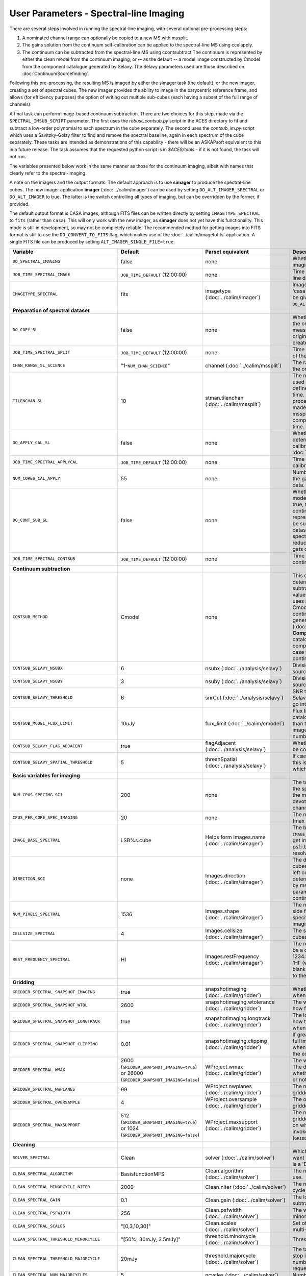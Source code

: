 User Parameters - Spectral-line Imaging
=======================================

There are several steps involved in running the spectral-line imaging,
with several optional pre-processing steps:

1. A nominated channel range can optionally be copied to a new MS with
   mssplit.
2. The gains solution from the continuum self-calibration can be
   applied to the spectral-line MS using ccalapply.
3. The continuum can be subtracted from the spectral-line MS using
   ccontsubtract The continuum is represented by either the clean
   model from the continuum imaging, or -- as the default -- a model
   image constructed by Cmodel from the component catalogue generated
   by Selavy. The Selavy parameters used are those described on
   :doc:`ContinuumSourcefinding`.  

Following this pre-processing, the resulting MS is imaged by either the
simager task (the default), or the new imager, creating a set of
spectral cubes. The new imager provides the ability to image in the
barycentric reference frame, and allows (for efficiency purposes) the
option of writing out multiple sub-cubes (each having a subset of the
full range of channels).

A final task can perform image-based continuum subtraction. There are
two choices for this step, made via the ``SPECTRAL_IMSUB_SCRIPT``
parameter. The first uses the *robust_contsub.py* script in the ACES
directory to fit and subtract a low-order polynomial to each spectrum
in the cube separately. The second uses the *contsub_im.py* script
which uses a Savitzky-Golay filter to find and remove the spectral
baseline, again in each spectrum of the cube separately. These tasks
are intended as demonstrations of this capability - there will be an
ASKAPsoft equivalent to this in a future release. The task assumes
that the requested python script is in *$ACES/tools* - if it is not
found, the task will not run.

The variables presented below work in the same manner as those for the
continuum imaging, albeit with names that clearly refer to the
spectral-imaging.

A note on the imagers and the output formats. The default approach is
to use **simager** to produce the spectral-line cubes. The new imager
application **imager** (:doc:`../calim/imager`) can be used by setting
``DO_ALT_IMAGER_SPECTRAL`` or ``DO_ALT_IMAGER`` to true. The latter is
the switch controlling all types of imaging, but can be overridden by
the former, if provided.

The default output format is CASA images, although FITS files can be
written directly by setting ``IMAGETYPE_SPECTRAL`` to ``fits`` (rather
than ``casa``). This will only work with the new imager, as
**simager** does not yet have this functionality. This mode is still
in development, so may not be completely reliable. The recommended
method for getting images into FITS format is still to use the
``DO_CONVERT_TO_FITS`` flag, which makes use of the
:doc:`../calim/imagetofits` application. A single FITS file can be
produced by setting ``ALT_IMAGER_SINGLE_FILE=true``.



+-----------------------------------------------+-------------------------------------+------------------------------------+-------------------------------------------------------------------+
| Variable                                      | Default                             | Parset equivalent                  | Description                                                       |
+===============================================+=====================================+====================================+===================================================================+
| ``DO_SPECTRAL_IMAGING``                       | false                               | none                               | Whether to do the spectral-line imaging                           |
+-----------------------------------------------+-------------------------------------+------------------------------------+-------------------------------------------------------------------+
| ``JOB_TIME_SPECTRAL_IMAGE``                   | ``JOB_TIME_DEFAULT`` (12:00:00)     | none                               | Time request for imaging the spectral-line data                   |
+-----------------------------------------------+-------------------------------------+------------------------------------+-------------------------------------------------------------------+
| ``IMAGETYPE_SPECTRAL``                        | fits                                | imagetype (:doc:`../calim/imager`) | Image format to use - can be either 'casa' or 'fits', although    |
|                                               |                                     |                                    | 'fits' can only be given in conjunction with                      |
|                                               |                                     |                                    | ``DO_ALT_IMAGER_SPECTRAL=true``.                                  |
+-----------------------------------------------+-------------------------------------+------------------------------------+-------------------------------------------------------------------+
| **Preparation of spectral dataset**           |                                     |                                    |                                                                   |
+-----------------------------------------------+-------------------------------------+------------------------------------+-------------------------------------------------------------------+
| ``DO_COPY_SL``                                | false                               | none                               | Whether to copy a channel range of the original                   |
|                                               |                                     |                                    | full-spectral-resolution measurement set into a new MS. If        |
|                                               |                                     |                                    | the original MS is original.ms, this will create original_SL.ms.  |
+-----------------------------------------------+-------------------------------------+------------------------------------+-------------------------------------------------------------------+
| ``JOB_TIME_SPECTRAL_SPLIT``                   | ``JOB_TIME_DEFAULT`` (12:00:00)     | none                               | Time request for splitting out a subset of the spectral data      |
+-----------------------------------------------+-------------------------------------+------------------------------------+-------------------------------------------------------------------+
| ``CHAN_RANGE_SL_SCIENCE``                     | "1-``NUM_CHAN_SCIENCE``"            | channel (:doc:`../calim/mssplit`)  | The range of channels to copy from the original dataset (1-based).|
+-----------------------------------------------+-------------------------------------+------------------------------------+-------------------------------------------------------------------+
| ``TILENCHAN_SL``                              | 10                                  | stman.tilenchan                    | The number of channels in the tile size used for the new MS. The  |
|                                               |                                     | (:doc:`../calim/mssplit`)          | tile size defines the minimum amount read at a time. Although the |
|                                               |                                     |                                    | simager will only process single channels, the default is made    |
|                                               |                                     |                                    | larger than 1 (the default for mssplit) so that the mssplit job   |
|                                               |                                     |                                    | completes in a reasonable length of time.                         |
+-----------------------------------------------+-------------------------------------+------------------------------------+-------------------------------------------------------------------+
| ``DO_APPLY_CAL_SL``                           | false                               | none                               | Whether to apply the gains calibration determined from the        |
|                                               |                                     |                                    | continuum self-calibration (see ``GAINS_CAL_TABLE`` in            |
|                                               |                                     |                                    | :doc:`ScienceFieldContinuumImaging`).                             |
+-----------------------------------------------+-------------------------------------+------------------------------------+-------------------------------------------------------------------+
| ``JOB_TIME_SPECTRAL_APPLYCAL``                | ``JOB_TIME_DEFAULT`` (12:00:00)     | none                               | Time request for applying the gains calibration to the spectral   |
|                                               |                                     |                                    | data                                                              |
+-----------------------------------------------+-------------------------------------+------------------------------------+-------------------------------------------------------------------+
| ``NUM_CORES_CAL_APPLY``                       | 55                                  | none                               | Number of cores for the job to apply the gains calibration to the |
|                                               |                                     |                                    | spectral data.                                                    |
+-----------------------------------------------+-------------------------------------+------------------------------------+-------------------------------------------------------------------+
| ``DO_CONT_SUB_SL``                            | false                               | none                               | Whether to subtract a continuum model from the spectral-line      |
|                                               |                                     |                                    | dataset. If true, the clean model from the continuum imaging will |
|                                               |                                     |                                    | be used to represent the continuum, and this will be subtracted   |
|                                               |                                     |                                    | from the spectral-line dataset (either the original               |
|                                               |                                     |                                    | full-spectral-resolution one, or the reduced-channel-range copy), |
|                                               |                                     |                                    | which gets overwritten.                                           |
+-----------------------------------------------+-------------------------------------+------------------------------------+-------------------------------------------------------------------+
| ``JOB_TIME_SPECTRAL_CONTSUB``                 | ``JOB_TIME_DEFAULT`` (12:00:00)     | none                               | Time request for subtracting the continuum from the spectral data |
+-----------------------------------------------+-------------------------------------+------------------------------------+-------------------------------------------------------------------+
| **Continuum subtraction**                     |                                     |                                    |                                                                   |
+-----------------------------------------------+-------------------------------------+------------------------------------+-------------------------------------------------------------------+
| ``CONTSUB_METHOD``                            | Cmodel                              | none                               | This defines which method is used to determine the continuum that |
|                                               |                                     |                                    | is to be subtracted. It can take one of three values: **Cmodel**  |
|                                               |                                     |                                    | (the default), which uses a model image constructed by Cmodel     |
|                                               |                                     |                                    | (:doc:`../calim/cmodel`) from a continuum components catalogue    |
|                                               |                                     |                                    | generated by Selavy (:doc:`../analysis/selavy`); **Components**,  |
|                                               |                                     |                                    | which uses the Selavy catalogue directly by in the form of        |
|                                               |                                     |                                    | components; or **CleanModel**, in which case the clean model from |
|                                               |                                     |                                    | the continuum imaging will be used.                               |
+-----------------------------------------------+-------------------------------------+------------------------------------+-------------------------------------------------------------------+
| ``CONTSUB_SELAVY_NSUBX``                      | 6                                   | nsubx (:doc:`../analysis/selavy`)  | Division of image in x-direction for source-finding               |
+-----------------------------------------------+-------------------------------------+------------------------------------+-------------------------------------------------------------------+
| ``CONTSUB_SELAVY_NSUBY``                      | 3                                   | nsuby (:doc:`../analysis/selavy`)  | Division of image in y-direction for source-finding               |
+-----------------------------------------------+-------------------------------------+------------------------------------+-------------------------------------------------------------------+
| ``CONTSUB_SELAVY_THRESHOLD``                  | 6                                   | snrCut (:doc:`../analysis/selavy`) | SNR threshold for detection with Selavy in determining components |
|                                               |                                     |                                    | to go into the continuum model.                                   |
+-----------------------------------------------+-------------------------------------+------------------------------------+-------------------------------------------------------------------+
| ``CONTSUB_MODEL_FLUX_LIMIT``                  | 10uJy                               | flux_limit (:doc:`../calim/cmodel`)| Flux limit applied to component catalogue - only components       |
|                                               |                                     |                                    | brighter than this will be included in the model image. Parameter |
|                                               |                                     |                                    | takes the form of a number+units string.                          |
+-----------------------------------------------+-------------------------------------+------------------------------------+-------------------------------------------------------------------+
| ``CONTSUB_SELAVY_FLAG_ADJACENT``              | true                                | flagAdjacent                       | Whether to enforce pixels in islands to be contiguous.            |
|                                               |                                     | (:doc:`../analysis/selavy`)        |                                                                   |
+-----------------------------------------------+-------------------------------------+------------------------------------+-------------------------------------------------------------------+
| ``CONTSUB_SELAVY_SPATIAL_THRESHOLD``          | 5                                   | threshSpatial                      | If ``CONTSUB_SELAVY_FLAG_ADJACENT=false``, this is the threshold  |
|                                               |                                     | (:doc:`../analysis/selavy`)        | in pixels within which islands are joined.                        |
+-----------------------------------------------+-------------------------------------+------------------------------------+-------------------------------------------------------------------+
| **Basic variables for imaging**               |                                     |                                    |                                                                   |
+-----------------------------------------------+-------------------------------------+------------------------------------+-------------------------------------------------------------------+
| ``NUM_CPUS_SPECIMG_SCI``                      | 200                                 | none                               | The total number of cores allocated to the spectral-imaging       |
|                                               |                                     |                                    | job. One will be the master, while the rest will be devoted to    |
|                                               |                                     |                                    | imaging individual channels.                                      |
+-----------------------------------------------+-------------------------------------+------------------------------------+-------------------------------------------------------------------+
| ``CPUS_PER_CORE_SPEC_IMAGING``                | 20                                  | none                               | The number of cores per node to use (max 20).                     |
+-----------------------------------------------+-------------------------------------+------------------------------------+-------------------------------------------------------------------+
| ``IMAGE_BASE_SPECTRAL``                       | i.SB%s.cube                         | Helps form Images.name             | The base name for image cubes: if ``IMAGE_BASE_SPECTRAL=i.blah``  |
|                                               |                                     | (:doc:`../calim/simager`)          | then we'll get image.i.blah, image.i.blah.restored, psf.i.blah    |
|                                               |                                     |                                    | etc. The %s wildcard will be resolved into the scheduling block   |
|                                               |                                     |                                    | ID.                                                               |
+-----------------------------------------------+-------------------------------------+------------------------------------+-------------------------------------------------------------------+
| ``DIRECTION_SCI``                             | none                                | Images.direction                   | The direction parameter for the image cubes, i.e. the central     |
|                                               |                                     | (:doc:`../calim/simager`)          | position. Can be left out, in which case it will be determined    |
|                                               |                                     |                                    | from the measurement set by mslist. This is the same input        |
|                                               |                                     |                                    | parameter as that used for the continuum imaging.                 |
+-----------------------------------------------+-------------------------------------+------------------------------------+-------------------------------------------------------------------+
| ``NUM_PIXELS_SPECTRAL``                       | 1536                                | Images.shape                       | The number of spatial pixels along the side for the image cubes.  |
|                                               |                                     | (:doc:`../calim/simager`)          | Needs to be specified (unlike the continuum imaging case).        |
+-----------------------------------------------+-------------------------------------+------------------------------------+-------------------------------------------------------------------+
| ``CELLSIZE_SPECTRAL``                         | 4                                   | Images.cellsize                    | The spatial pixel size for the image cubes. Must be specified.    |
|                                               |                                     | (:doc:`../calim/simager`)          |                                                                   |
+-----------------------------------------------+-------------------------------------+------------------------------------+-------------------------------------------------------------------+
| ``REST_FREQUENCY_SPECTRAL``                   | HI                                  | Images.restFrequency               | The rest frequency for the cube. Can be a quantity string (eg.    |
|                                               |                                     | (:doc:`../calim/simager`)          | 1234.567MHz), or the special string 'HI' (which is 1420.405751786 |
|                                               |                                     |                                    | MHz). If blank, no rest frequency will be written to the cube.    |
+-----------------------------------------------+-------------------------------------+------------------------------------+-------------------------------------------------------------------+
| **Gridding**                                  |                                     |                                    |                                                                   |
+-----------------------------------------------+-------------------------------------+------------------------------------+-------------------------------------------------------------------+
| ``GRIDDER_SPECTRAL_SNAPSHOT_IMAGING``         | true                                | snapshotimaging                    | Whether to use snapshot imaging when gridding.                    |
|                                               |                                     | (:doc:`../calim/gridder`)          |                                                                   |
+-----------------------------------------------+-------------------------------------+------------------------------------+-------------------------------------------------------------------+
| ``GRIDDER_SPECTRAL_SNAPSHOT_WTOL``            | 2600                                | snapshotimaging.wtolerance         | The wtolerance parameter controlling how frequently to snapshot.  |
|                                               |                                     | (:doc:`../calim/gridder`)          |                                                                   |
+-----------------------------------------------+-------------------------------------+------------------------------------+-------------------------------------------------------------------+
| ``GRIDDER_SPECTRAL_SNAPSHOT_LONGTRACK``       | true                                | snapshotimaging.longtrack          | The longtrack parameter controlling how the best-fit W plane is   |
|                                               |                                     | (:doc:`../calim/gridder`)          | determined when using snapshots.                                  |
+-----------------------------------------------+-------------------------------------+------------------------------------+-------------------------------------------------------------------+
| ``GRIDDER_SPECTRAL_SNAPSHOT_CLIPPING``        | 0.01                                | snapshotimaging.clipping           | If greater than zero, this fraction of the full image width       |
|                                               |                                     | (:doc:`../calim/gridder`)          | is set to zero. Useful when imaging at high declination as        |
|                                               |                                     |                                    | the edges can generate artefacts.                                 |
+-----------------------------------------------+-------------------------------------+------------------------------------+-------------------------------------------------------------------+
| ``GRIDDER_SPECTRAL_WMAX``                     | 2600                                | WProject.wmax                      | The wmax parameter for the gridder. The default for this depends  |
|                                               | (``GRIDDER_SNAPSHOT_IMAGING=true``) | (:doc:`../calim/gridder`)          | on whether snapshot imaging is invoked or not                     |
|                                               | or 26000                            |                                    | (``GRIDDER_SNAPSHOT_IMAGING``).                                   |
|                                               | (``GRIDDER_SNAPSHOT_IMAGING=false``)|                                    |                                                                   |
+-----------------------------------------------+-------------------------------------+------------------------------------+-------------------------------------------------------------------+
| ``GRIDDER_SPECTRAL_NWPLANES``                 | 99                                  | WProject.nwplanes                  | The nwplanes parameter for the gridder.                           |
|                                               |                                     | (:doc:`../calim/gridder`)          |                                                                   |
+-----------------------------------------------+-------------------------------------+------------------------------------+-------------------------------------------------------------------+
| ``GRIDDER_SPECTRAL_OVERSAMPLE``               | 4                                   | WProject.oversample                | The oversampling factor for the gridder.                          |
|                                               |                                     | (:doc:`../calim/gridder`)          |                                                                   |
+-----------------------------------------------+-------------------------------------+------------------------------------+-------------------------------------------------------------------+
| ``GRIDDER_SPECTRAL_MAXSUPPORT``               | 512                                 | WProject.maxsupport                | The maxsupport parameter for the gridder. The default for this    |
|                                               | (``GRIDDER_SNAPSHOT_IMAGING=true``) | (:doc:`../calim/gridder`)          | depends on whether snapshot imaging is invoked or not             |
|                                               | or 1024                             |                                    | (``GRIDDER_SNAPSHOT_IMAGING``).                                   |
|                                               | (``GRIDDER_SNAPSHOT_IMAGING=false``)|                                    |                                                                   |
+-----------------------------------------------+-------------------------------------+------------------------------------+-------------------------------------------------------------------+
| **Cleaning**                                  |                                     |                                    |                                                                   |
+-----------------------------------------------+-------------------------------------+------------------------------------+-------------------------------------------------------------------+
| ``SOLVER_SPECTRAL``                           | Clean                               | solver                             | Which solver to use. You will mostly want to leave this as        |
|                                               |                                     | (:doc:`../calim/solver`)           | 'Clean', but there is a 'Dirty' solver available.                 |
+-----------------------------------------------+-------------------------------------+------------------------------------+-------------------------------------------------------------------+
| ``CLEAN_SPECTRAL_ALGORITHM``                  | BasisfunctionMFS                    | Clean.algorithm                    | The name of the clean algorithm to use.                           |
|                                               |                                     | (:doc:`../calim/solver`)           |                                                                   |
+-----------------------------------------------+-------------------------------------+------------------------------------+-------------------------------------------------------------------+
| ``CLEAN_SPECTRAL_MINORCYCLE_NITER``           | 2000                                | Clean.niter                        | The number of iterations for the minor cycle clean.               |
|                                               |                                     | (:doc:`../calim/solver`)           |                                                                   |
+-----------------------------------------------+-------------------------------------+------------------------------------+-------------------------------------------------------------------+
| ``CLEAN_SPECTRAL_GAIN``                       | 0.1                                 | Clean.gain                         | The loop gain (fraction of peak subtracted per minor cycle).      |
|                                               |                                     | (:doc:`../calim/solver`)           |                                                                   |
+-----------------------------------------------+-------------------------------------+------------------------------------+-------------------------------------------------------------------+
| ``CLEAN_SPECTRAL_PSFWIDTH``                   | 256                                 | Clean.psfwidth                     | The width of the psf patch used in the minor cycle.               |
|                                               |                                     | (:doc:`../calim/solver`)           |                                                                   |
+-----------------------------------------------+-------------------------------------+------------------------------------+-------------------------------------------------------------------+
| ``CLEAN_SPECTRAL_SCALES``                     | "[0,3,10,30]"                       | Clean.scales                       | Set of scales (in pixels) to use with the multi-scale clean.      |
|                                               |                                     | (:doc:`../calim/solver`)           |                                                                   |
+-----------------------------------------------+-------------------------------------+------------------------------------+-------------------------------------------------------------------+
| ``CLEAN_SPECTRAL_THRESHOLD_MINORCYCLE``       | "[50%, 30mJy, 3.5mJy]"              | threshold.minorcycle               | Threshold for the minor cycle loop.                               |
|                                               |                                     | (:doc:`../calim/solver`)           |                                                                   |
+-----------------------------------------------+-------------------------------------+------------------------------------+-------------------------------------------------------------------+
| ``CLEAN_SPECTRAL_THRESHOLD_MAJORCYCLE``       | 20mJy                               | threshold.majorcycle               | The target peak residual. Major cycles stop if this is reached. A |
|                                               |                                     | (:doc:`../calim/solver`)           | negative number ensures all major cycles requested are done.      |
+-----------------------------------------------+-------------------------------------+------------------------------------+-------------------------------------------------------------------+
| ``CLEAN_SPECTRAL_NUM_MAJORCYCLES``            | 5                                   | ncycles                            | Number of major cycles.                                           |
|                                               |                                     | (:doc:`../calim/solver`)           |                                                                   |
+-----------------------------------------------+-------------------------------------+------------------------------------+-------------------------------------------------------------------+
| ``CLEAN_WRITE_AT_MAJOR_CYCLE``                | false                               | Images.writeAtMajorCycle           | If true, the intermediate images will be written (with a .cycle   |
|                                               |                                     | (:doc:`../calim/simager`)          | suffix) after the end of each major cycle.                        |
+-----------------------------------------------+-------------------------------------+------------------------------------+-------------------------------------------------------------------+
| ``CLEAN_SPECTRAL_SOLUTION_TYPE``              | MAXCHISQ                            | Clean.solutiontype (see discussion | The type of peak finding algorithm to use in the                  |
|                                               |                                     | at :doc:`../recipes/imaging`)      | deconvolution. Choices are MAXCHISQ, MAXTERM0, or MAXBASE.        |
+-----------------------------------------------+-------------------------------------+------------------------------------+-------------------------------------------------------------------+
| **Preconditioning**                           |                                     |                                    |                                                                   |
+-----------------------------------------------+-------------------------------------+------------------------------------+-------------------------------------------------------------------+
| ``PRECONDITIONER_LIST_SPECTRAL``              | "[Wiener, GaussianTaper]"           | preconditioner.Names               | List of preconditioners to apply.                                 |
|                                               |                                     | (:doc:`../calim/solver`)           |                                                                   |
+-----------------------------------------------+-------------------------------------+------------------------------------+-------------------------------------------------------------------+
| ``PRECONDITIONER_SPECTRAL_GAUSS_TAPER``       | "[30arcsec, 30arcsec, 0deg]"        | preconditioner.GaussianTaper       | Size of the Gaussian taper - either single value (for circular    |
|                                               |                                     | (:doc:`../calim/solver`)           | taper) or 3 values giving an elliptical size.                     |
+-----------------------------------------------+-------------------------------------+------------------------------------+-------------------------------------------------------------------+
| ``PRECONDITIONER_SPECTRAL_WIENER_ROBUSTNESS`` | 0.5                                 | preconditioner.Wiener.robustness   | Robustness value for the Wiener filter.                           |
|                                               |                                     | (:doc:`../calim/solver`)           |                                                                   |
+-----------------------------------------------+-------------------------------------+------------------------------------+-------------------------------------------------------------------+
| ``PRECONDITIONER_SPECTRAL_WIENER_TAPER``      | ""                                  | preconditioner.Wiener.taper        | Size of gaussian taper applied in image domain to Wiener filter.  |
|                                               |                                     | (:doc:`../calim/solver`)           | Ignored if blank (ie. “”).                                        |
+-----------------------------------------------+-------------------------------------+------------------------------------+-------------------------------------------------------------------+
| **Restoring**                                 |                                     |                                    |                                                                   |
+-----------------------------------------------+-------------------------------------+------------------------------------+-------------------------------------------------------------------+
| ``RESTORE_SPECTRAL``                          | true                                | restore                            | Whether to restore the image cubes.                               |
|                                               |                                     | (:doc:`../calim/simager`)          |                                                                   |
+-----------------------------------------------+-------------------------------------+------------------------------------+-------------------------------------------------------------------+
| ``RESTORING_BEAM_SPECTRAL``                   | fit                                 | restore.beam                       | Restoring beam to use: 'fit' will fit the PSF in each channel     |
|                                               |                                     | (:doc:`../calim/simager`)          | separately to determine the appropriate beam for that channel,    |
|                                               |                                     |                                    | else give a size (such as 30arcsec, or                            |
|                                               |                                     |                                    | “[30arcsec, 30arcsec, 0deg]”).                                    |
+-----------------------------------------------+-------------------------------------+------------------------------------+-------------------------------------------------------------------+
| ``RESTORING_BEAM_CUTOFF_SPECTRAL``            | 0.5                                 | restore.beam.cutoff                | Cutoff value used in determining the support for the fitting      |
|                                               |                                     | (:doc:`../calim/simager`)          | (ie. the rectangular area given to the fitting routine). Value is |
|                                               |                                     |                                    | a fraction of the peak.                                           |
+-----------------------------------------------+-------------------------------------+------------------------------------+-------------------------------------------------------------------+
| ``RESTORING_BEAM_REFERENCE``                  | mid                                 | restore.beamReference              | Which channel to use as the reference when writing the restoring  |
|                                               |                                     | (:doc:`../calim/simager`)          | beam to the image cube. Can be an integer as the channel number   |
|                                               |                                     |                                    | (0-based), or one of 'mid' (the middle channel), 'first' or 'last'|
+-----------------------------------------------+-------------------------------------+------------------------------------+-------------------------------------------------------------------+
| **New imager parameters**                     |                                     |                                    |                                                                   |
+-----------------------------------------------+-------------------------------------+------------------------------------+-------------------------------------------------------------------+
| ``DO_ALT_IMAGER_SPECTRAL``                    | ""                                  | none                               | If true, the spectral-line imaging is done by imager              |
|                                               |                                     |                                    | (:doc:`../calim/imager`). If false, it is done by simager         |
|                                               |                                     |                                    | (:doc:`../calim/simager`). When true, the following parameters are|
|                                               |                                     |                                    | used. If left blank (the default), the value is given by the      |
|                                               |                                     |                                    | overall parameter ``DO_ALT_IMAGER`` (see                          |
|                                               |                                     |                                    | :doc:`ControlParameters`).                                        |
+-----------------------------------------------+-------------------------------------+------------------------------------+-------------------------------------------------------------------+
| ``NCHAN_PER_CORE_SL``                         | 9                                   | nchanpercore                       | The number of channels each core will process.                    |
|                                               |                                     | (:doc:`../calim/imager`)           |                                                                   |
+-----------------------------------------------+-------------------------------------+------------------------------------+-------------------------------------------------------------------+
| ``USE_TMPFS``                                 | false                               | usetmpfs (:doc:`../calim/imager`)  | Whether to store the visibilities in shared memory. This will give|
|                                               |                                     |                                    | a performance boost at the expense of memory usage. Better used   |
|                                               |                                     |                                    | for processing continuum data.                                    |
+-----------------------------------------------+-------------------------------------+------------------------------------+-------------------------------------------------------------------+
| ``TMPFS``                                     | /dev/shm                            | tmpfs (:doc:`../calim/imager`)     | Location of the shared memory.                                    |
+-----------------------------------------------+-------------------------------------+------------------------------------+-------------------------------------------------------------------+
| ``NUM_SPECTRAL_WRITERS``                      | 16                                  | nwriters (:doc:`../calim/imager`)  | The number of writers used by imager. Unless                      |
|                                               |                                     |                                    | ``ALT_IMAGER_SINGLE_FILE=true``, this will equate to the number of|
|                                               |                                     |                                    | distinct spectral cubes produced. In the case of multiple cubes,  |
|                                               |                                     |                                    | each will be a sub-band of the full bandwidth. No combination of  |
|                                               |                                     |                                    | the sub-cubes is currently done. The number of writers will be    |
|                                               |                                     |                                    | reduced to the number of workers in the job if necessary.         |
+-----------------------------------------------+-------------------------------------+------------------------------------+-------------------------------------------------------------------+
| ``ALT_IMAGER_SINGLE_FILE``                    | true                                | singleoutputfile                   | Whether to write a single cube, even with multiple writers (ie.   |
|                                               |                                     | (:doc:`../calim/imager`)           | ``NUM_SPECTRAL_WRITERS>1``). Only works when                      |
|                                               |                                     |                                    | ``IMAGETYPE_SPECTRAL=fits``                                       |
+-----------------------------------------------+-------------------------------------+------------------------------------+-------------------------------------------------------------------+
| ``DO_BARY``                                   | true                                | barycentre (:doc:`../calim/imager`)| Whether to write the spectral cubes in the Barycentric reference  |
|                                               |                                     |                                    | frame.                                                            |
+-----------------------------------------------+-------------------------------------+------------------------------------+-------------------------------------------------------------------+
| **Image-based continuum subtraction**         |                                     |                                    |                                                                   |
+-----------------------------------------------+-------------------------------------+------------------------------------+-------------------------------------------------------------------+
| ``DO_SPECTRAL_IMSUB``                         | false                               | none                               | Whether to run an image-based continuum-subtraction task on the   |
|                                               |                                     |                                    | spectral cube after creation.                                     |
+-----------------------------------------------+-------------------------------------+------------------------------------+-------------------------------------------------------------------+
| ``JOB_TIME_SPECTRAL_IMCONTSUB``               | ``JOB_TIME_DEFAULT`` (12:00:00)     | none                               | Time request for image-based continuum subtraction                |
+-----------------------------------------------+-------------------------------------+------------------------------------+-------------------------------------------------------------------+
| ``SPECTRAL_IMSUB_SCRIPT``                     | "robust_contsub.py"                 | none                               | The name of the script from the ACES repository to use for        |
|                                               |                                     |                                    | image-based continuum subtraction. The only two accepted values   |
|                                               |                                     |                                    | are "robust_contsub.py" and "contsub_im.py". Anything else reverts|
|                                               |                                     |                                    | to the default.                                                   |
+-----------------------------------------------+-------------------------------------+------------------------------------+-------------------------------------------------------------------+
| ``SPECTRAL_IMSUB_VERBOSE``                    | true                                | none                               | Whether to use verbose output in the logging for the image-based  |
|                                               |                                     |                                    | continuum subtraction.                                            |
+-----------------------------------------------+-------------------------------------+------------------------------------+-------------------------------------------------------------------+
| ``SPECTRAL_IMSUB_THRESHOLD``                  | 2.0                                 | none ('threshold' parameter in     | Threshold [sigma] to mask outliers prior to fitting the continuum |
|                                               |                                     | robust_contsub.py)                 | baseline in the "robust_contsub.py" version of the image-based    |
|                                               |                                     |                                    | continuum-subtraction.                                            |
+-----------------------------------------------+-------------------------------------+------------------------------------+-------------------------------------------------------------------+
| ``SPECTRAL_IMSUB_FIT_ORDER``                  | 2                                   | none ('fit_order' parameter in     | Order of the polynomial to fit to the continuum baseline in the   |
|                                               |                                     | robust_contsub.py)                 | "robust_contsub.py" version of the image-based continuum          |
|                                               |                                     |                                    | subtraction.                                                      |
+-----------------------------------------------+-------------------------------------+------------------------------------+-------------------------------------------------------------------+
| ``SPECTRAL_IMSUB_CHAN_SAMPLING``              | 1                                   | none ('n_every' parameter in       | If set to n, we use only every nth channel in the polynomial fit  |
|                                               |                                     | robust_contsub.py)                 | (1 uses every channel). Only for "robust_contsub.py"              |
+-----------------------------------------------+-------------------------------------+------------------------------------+-------------------------------------------------------------------+
| ``SPECTRAL_IMSUB_LOG_SAMPLING``               | 1                                   | none ('log_every' parameter in     | How frequently the log messages from "robust_contsub.py" should be|
|                                               |                                     | robust_contsub.py)                 | written (1 means every channel).                                  |
+-----------------------------------------------+-------------------------------------+------------------------------------+-------------------------------------------------------------------+
| ``SPECTRAL_IMSUB_SG_FILTERWIDTH``             | 200                                 | none ('filterwidth' parameter in   | The half-width of the Savitzky-Golay filter for baseline smoothing|
|                                               |                                     | contsub_im.py)                     | in the "contsub_im.py" script.                                    |
+-----------------------------------------------+-------------------------------------+------------------------------------+-------------------------------------------------------------------+
| ``SPECTRAL_IMSUB_SG_BINWIDTH``                | 4                                   | none ('binwidth' parameter in      | The bin width used for binning the spectrum before continuum      |
|                                               |                                     | contsub_im.py)                     | subtraction ("contsub_im.py" only).                               |
+-----------------------------------------------+-------------------------------------+------------------------------------+-------------------------------------------------------------------+
